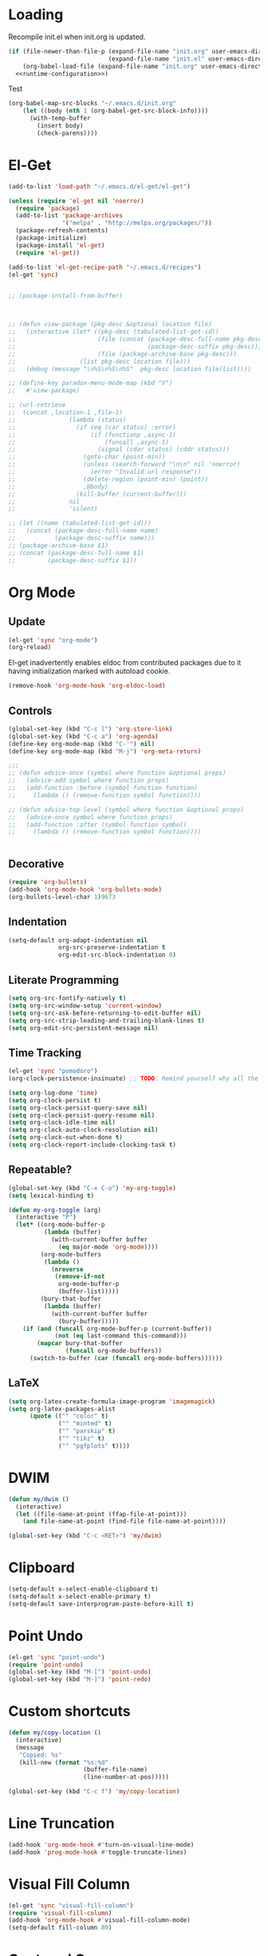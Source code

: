 # -*- lexical-binding: t -*-
#+PROPERTY: tangle no
#+PROPERTY: noweb yes
#+PROPERTY: noweb-ref runtime-configuration
#+PROPERTY: results silent

* Loading

Recompile init.el when init.org is updated.

#+begin_src emacs-lisp :tangle yes :noweb-ref none
(if (file-newer-than-file-p (expand-file-name "init.org" user-emacs-directory)
                            (expand-file-name "init.el" user-emacs-directory))
    (org-babel-load-file (expand-file-name "init.org" user-emacs-directory) t)
  <<runtime-configuration>>)
#+end_src

Test

#+begin_src emacs-lisp :tangle no :noweb-ref none
  (org-babel-map-src-blocks "~/.emacs.d/init.org"
      (let ((body (nth 1 (org-babel-get-src-block-info))))
        (with-temp-buffer
          (insert body)
          (check-parens))))
#+end_src

* El-Get
#+begin_src emacs-lisp
(add-to-list 'load-path "~/.emacs.d/el-get/el-get")

(unless (require 'el-get nil 'noerror)
  (require 'package)
  (add-to-list 'package-archives
               '("melpa" . "http://melpa.org/packages/"))
  (package-refresh-contents)
  (package-initialize)
  (package-install 'el-get)
  (require 'el-get))

(add-to-list 'el-get-recipe-path "~/.emacs.d/recipes")
(el-get 'sync)
#+end_src

#+BEGIN_SRC emacs-lisp

  ;; (package-install-from-buffer)



  ;; (defun view-package (pkg-desc &optional location file)
  ;;   (interactive (let* ((pkg-desc (tabulated-list-get-id))
  ;;                       (file (concat (package-desc-full-name pkg-desc)
  ;;                                     (package-desc-suffix pkg-desc)))
  ;;                       (file (package-archive-base pkg-desc)))
  ;;                  (list pkg-desc location file)))
  ;;   (debug (message "\n%S\n%S\n%S"  pkg-desc location file(list))))

  ;; (define-key paradox-menu-mode-map (kbd "V")
  ;;   #'view-package)

  ;; (url-retrieve
  ;;  (concat ,location-1 ,file-1)
  ;;               (lambda (status)
  ;;                 (if (eq (car status) :error)
  ;;                     (if (functionp ,async-1)
  ;;                         (funcall ,async-1)
  ;;                       (signal (cdar status) (cddr status)))
  ;;                   (goto-char (point-min))
  ;;                   (unless (search-forward "\n\n" nil 'noerror)
  ;;                     (error "Invalid url response"))
  ;;                   (delete-region (point-min) (point))
  ;;                   ,@body)
  ;;                 (kill-buffer (current-buffer)))
  ;;               nil
  ;;               'silent)

  ;; (let ((name (tabulated-list-get-id)))
  ;;   (concat (package-desc-full-name name)
  ;;           (package-desc-suffix name)))
  ;; (package-archive-base $1)
  ;; (concat (package-desc-full-name $1)
  ;;         (package-desc-suffix $1))
#+END_SRC

* Org Mode
** Update

#+begin_src emacs-lisp
(el-get 'sync "org-mode")
(org-reload)
#+end_src

El-get inadvertently enables eldoc from contributed packages due to it
having initialization marked with autoload cookie.

#+BEGIN_SRC emacs-lisp
(remove-hook 'org-mode-hook 'org-eldoc-load)
#+END_SRC

** Controls
#+BEGIN_SRC emacs-lisp
(global-set-key (kbd "C-c l") 'org-store-link)
(global-set-key (kbd "C-c a") 'org-agenda)
(define-key org-mode-map (kbd "C-'") nil)
(define-key org-mode-map (kbd "M-j") 'org-meta-return)

;;;
;; (defun advice-once (symbol where function &optional props)
;;   (advice-add symbol where function props)
;;   (add-function :before (symbol-function function)
;;     (lambda () (remove-function symbol function))))

;; (defun advice-top-level (symbol where function &optional props)
;;   (advice-once symbol where function props)
;;   (add-function :after (symbol-function symbol)
;;     (lambda () (remove-function symbol function))))


#+END_SRC
** Decorative

#+BEGIN_SRC emacs-lisp
(require 'org-bullets)
(add-hook 'org-mode-hook 'org-bullets-mode)
(org-bullets-level-char 1)9673
#+END_SRC

** Indentation

#+begin_src emacs-lisp
(setq-default org-adapt-indentation nil
              org-src-preserve-indentation t
              org-edit-src-block-indentation 0)
#+end_src

** Literate Programming
#+begin_src emacs-lisp
(setq org-src-fontify-natively t)
(setq org-src-window-setup 'current-window)
(setq org-src-ask-before-returning-to-edit-buffer nil)
(setq org-src-strip-leading-and-trailing-blank-lines t)
(setq org-edit-src-persistent-message nil)
#+end_src

** Time Tracking
#+begin_src emacs-lisp
(el-get 'sync "pomodoro")
(org-clock-persistence-insinuate) ;; TODO: Remind yourself why all the hype.

(setq org-log-done 'time)
(setq org-clock-persist t)
(setq org-clock-persist-query-save nil)
(setq org-clock-persist-query-resume nil)
(setq org-clock-idle-time nil)
(setq org-clock-auto-clock-resolution nil)
(setq org-clock-out-when-done t)
(setq org-clock-report-include-clocking-task t)
#+end_src

** Repeatable?
#+begin_src emacs-lisp
(global-set-key (kbd "C-x C-o") 'my-org-toggle)
(setq lexical-binding t)

(defun my-org-toggle (arg)
  (interactive "P")
  (let* ((org-mode-buffer-p
          (lambda (buffer)
            (with-current-buffer buffer
              (eq major-mode 'org-mode))))
         (org-mode-buffers
          (lambda ()
            (nreverse
             (remove-if-not
              org-mode-buffer-p
              (buffer-list)))))
         (bury-that-buffer
          (lambda (buffer)
            (with-current-buffer buffer
              (bury-buffer)))))
    (if (and (funcall org-mode-buffer-p (current-buffer))
             (not (eq last-command this-command)))
        (mapcar bury-that-buffer
                (funcall org-mode-buffers))
      (switch-to-buffer (car (funcall org-mode-buffers))))))

#+end_src

** LaTeX
#+begin_src emacs-lisp
(setq org-latex-create-formula-image-program 'imagemagick)
(setq org-latex-packages-alist
      (quote (("" "color" t)
              ("" "minted" t)
              ("" "parskip" t)
              ("" "tikz" t)
              ("" "pgfplots" t))))
#+end_src
* DWIM
#+begin_src emacs-lisp
(defun my/dwim ()
  (interactive)
  (let ((file-name-at-point (ffap-file-at-point)))
    (and file-name-at-point (find-file file-name-at-point))))

(global-set-key (kbd "C-c <RET>") 'my/dwim)
#+end_src
* Clipboard
#+begin_src emacs-lisp
(setq-default x-select-enable-clipboard t)
(setq-default x-select-enable-primary t)
(setq-default save-interprogram-paste-before-kill t)
#+end_src

* Point Undo
#+begin_src emacs-lisp
(el-get 'sync "point-undo")
(require 'point-undo)
(global-set-key (kbd "M-[") 'point-undo)
(global-set-key (kbd "M-]") 'point-redo)
#+end_src

* Custom shortcuts
#+begin_src emacs-lisp
(defun my/copy-location ()
  (interactive)
  (message
   "Copied: %s"
   (kill-new (format "%s:%d"
                     (buffer-file-name)
                     (line-number-at-pos)))))

(global-set-key (kbd "C-c f") 'my/copy-location)
#+end_src

* Line Truncation

#+begin_src emacs-lisp
(add-hook 'org-mode-hook #'turn-on-visual-line-mode)
(add-hook 'prog-mode-hook #'toggle-truncate-lines)
#+end_src

* Visual Fill Column

#+begin_src emacs-lisp
(el-get 'sync "visual-fill-column")
(require 'visual-fill-column)
(add-hook 'org-mode-hook #'visual-fill-column-mode)
(setq-default fill-column 80)
#+end_src

* Centered Cursor
#+begin_src emacs-lisp
(el-get 'sync "centered-cursor")
(require 'centered-cursor)
(global-centered-cursor-mode 1)
(add-hook 'comint-mode-hook 'turn-off-centered-cursor)
(add-hook 'cider-repl-mode-hook 'turn-off-centered-cursor)
#+end_src

* Ecukes
#+BEGIN_SRC emacs-lisp
(el-get 'sync "ecukes")
#+END_SRC

#+RESULTS:
: ecukes-limit-scope

* Version Control
#+begin_src emacs-lisp
(setq-default ediff-window-setup-function 'ediff-setup-windows-plain)
(el-get 'sync "magit")
(setq-default magit-diff-arguments '("-w"))
(global-set-key (kbd "C-x g") 'magit-status)
(el-get 'sync "git-gutter-fringe")
(require 'git-gutter-fringe)
(global-git-gutter-mode +1)
#+end_src

** Shortcuts
#+begin_src emacs-lisp
(global-set-key (kbd "C-c C-g C-c")
                (lambda () (interactive)
                        (magit-stage-modified)
                        (magit-commit)))

(global-set-key (kbd "C-c C-g C-a")
                (lambda () (interactive)
                        (magit-stage-modified)
                        (magit-commit-amend)))

(global-set-key (kbd "C-c C-g C-d") 'magit-diff-working-tree)

#+end_src

* Undo Tree
#+begin_src emacs-lisp
(el-get 'sync "undo-tree")
(global-undo-tree-mode +1)
(global-set-key (kbd "C-/") 'undo-tree-undo)
(global-set-key (kbd "C-?") 'undo-tree-redo)
(global-set-key (kbd "C-x u") 'undo-tree-visualize)
(setcdr undo-tree-map nil)
(setq-default undo-tree-auto-save-history t)
(setq-default undo-tree-history-directory-alist
              '(("." . "~/.emacs.d/undo-tree/")))
#+end_src

* Kill Ring
** Initialization
#+begin_src emacs-lisp
(el-get 'sync "browse-kill-ring")
(setq browse-kill-ring-depropertize t)
(setq browse-kill-ring-show-preview t)
(browse-kill-ring-default-keybindings)
#+end_src

** Region
#+BEGIN_SRC emacs-lisp
(advice-add 'browse-kill-ring-current-string :around
  'browse-kill-ring--get-region-contents)
(defun browse-kill-ring--get-region-contents (fn &rest args)
  (if (not (region-active-p)) (apply fn args)
    (buffer-substring-no-properties
     (region-beginning) (region-end))))
#+END_SRC

* (Hack) Kill Autocomplete
#+begin_src emacs-lisp
(advice-add 'auto-complete-mode :override (lambda (&rest args)))
#+end_src

* Better Defaults
#+begin_src emacs-lisp
(savehist-mode)
(setq history-length 1000000)
(defalias 'yes-or-no-p 'y-or-n-p)
(setq save-interprogram-paste-before-kill t)
(setq uniquify-buffer-name-style 'reverse)
(setq enable-recursive-minibuffers t)
(setq backup-directory-alist `((".*" . "~/.emacs.d/backup/")))
(setq auto-save-file-name-transforms `((".*" "~/.emacs.d/auto-save/" t)))
(setq custom-unlispify-tag-names nil)
(global-auto-revert-mode +1)
(require 'saveplace)
(setq-default save-place t)
(delete-selection-mode +1)
(setq tramp-use-ssh-controlmaster-options nil)
(setq disabled-command-function nil)
(with-eval-after-load "chistory"
  (add-to-list 'default-command-history-filter-garbage
               'execute-extended-command))
#+end_src

It's nice to have completion by initials to run when everything else fails.

#+BEGIN_SRC emacs-lisp
(add-to-list 'completion-styles 'initials 'append)
#+END_SRC

* Custom File
#+begin_src emacs-lisp
(setq custom-file (expand-file-name  "~/.emacs.d/custom.el"))
(add-hook 'after-init-hook
  (defun load-init-file ()
    (load custom-file 'noerror)))
#+end_src

* Libraries
#+begin_src emacs-lisp
(el-get 'sync "dash")
(require 'dash-functional)

#+end_src

* Display
** Better Defaults
#+begin_src emacs-lisp
(menu-bar-mode -1)
(tool-bar-mode -1)
(scroll-bar-mode -1)
(blink-cursor-mode -1)
(setq-default ring-bell-function #'ignore)
#+end_src
** Rich Minority
#+BEGIN_SRC emacs-lisp
(el-get 'sync "rich-minority")
(rich-minority-mode +1)
(setq-default rm-whitelist nil)
#+END_SRC

** Volatile Highlights
#+begin_src emacs-lisp
(el-get 'sync "volatile-highlights")
(volatile-highlights-mode +1)
#+end_src
** Visible Parentheses
#+begin_src emacs-lisp
(el-get 'sync "rainbow-mode" "rainbow-delimiters")
(add-hook 'prog-mode-hook 'show-paren-mode)
(add-hook 'prog-mode-hook 'rainbow-delimiters-mode)
#+end_src

* Window Management
#+begin_src emacs-lisp

(el-get 'sync "window-number")
(window-number-mode)

(el-get 'sync "dedicated")
(global-set-key (kbd "C-x 5 4") 'dedicated-buffer)
(global-set-key (kbd "C-x 5 5") 'make-frame)

(setq-default window-combination-resize t
              fit-window-to-buffer-horizontally t
              switch-to-buffer-preserve-window-point t
              message-truncate-lines t
              split-width-threshold 100
              split-height-threshold 20)

(add-function :before-until split-window-preferred-function
  (lambda (window) (let ((split-height-threshold (frame-height)))
                     (split-window-sensibly (frame-root-window)))))

(defun split-window-root-vertically ()
  (let (split-height-threshold)
    (split-window (frame-root-window) nil 'right)))

(defmacro prog1and (&rest body)
  (let ((sym (make-symbol "sym")))
    `(let ((,sym ,(car body)))
       ,@(cdr body))))

(defun display-buffer-adaptive (buffer &optional alist)
  "Display buffer where the cursor isn't."
  (let* ((distance (* 100 (count-lines (window-start) (point))))
         (percentage (floor distance (window-screen-lines)))
         split-width-threshold window)
    (when (setq window (window--try-to-split-window (selected-window) alist))
      (when (> percentage 50) (thread-last (selected-window) (setq window)
                                           (prog1 window) (select-window)))
      (window--display-buffer buffer window 'window alist
                              display-buffer-mark-dedicated))))

(defun display-buffer-toggle-window (buffer &optional alist)
  (when (eq (window-buffer) buffer)
    (prog1 (get-mru-window nil t t)
      (quit-window))))

(setq display-buffer-base-action
      '((display-buffer-reuse-window
         display-buffer-use-some-window
         display-buffer-pop-up-window
         display-buffer-below-selected)))

(setq-default display-buffer-alist
              `(("\\`\\*magit-diff: "
                 nil
                 (inhibit-same-window . t)
                 (inhibit-switch-frame . t))
                ("\\*Help\\*"
                 (display-buffer-reuse-window
                  display-buffer-same-window
                  display-buffer-below-selected)
                 (window-size . fit-window-to-buffer))

                ("\\*\\(xref\\|trace-output\\)\\*"
                 (display-buffer-pop-up-window)
                 (window-size . fit-window-to-buffer)
                 (inhibit-switch-frame . t))

                ("\\*\\(Backtrace\\)\\*"
                 (display-buffer-pop-up-window
                  display-buffer-below-selected)
                 (inhibit-switch-frame . t))

                ("Compile-Log"
                 (display-buffer-reuse-window
                  display-buffer-pop-up-window)
                 (window-height . 10))
                ("\\*Messages\\*"
                 (display-buffer-reuse-window
                  display-buffer-same-window))
                ("\\*Warnings\\*"
                 (display-buffer-no-window))

                ;; ("\\*\\(shell\\|eshell\\|terminal\\|ansi-term\\)\\*"
                ;;  (display-buffer-toggle-window
                ;;   display-buffer-reuse-window
                ;;   display-buffer-adaptive
                ;;   display-buffer-pop-up-window)
                ;;  (window-height . 10))
                ))



;; Local Variables:
;; lexical-binding: t
;; End:
#+end_src
** Reszie window
#+begin_src emacs-lisp
(global-set-key (kbd "C-x _") 'fit-window-to-buffer)
;; (global-set-key (kbd "C-x ^") (repeatable 'enlarge-window))
;; (global-set-key (kbd "C-x ^") (repeatable 'enlarge-window))
#+end_src

* MuMaMo
#+BEGIN_SRC emacs-lisp
(el-get 'sync "mmm-mode")
(require 'mmm-mode)
(put 'mmm-add-group 'lisp-indent-function
     1)


(mmm-add-group 'org-elisp
  '((emacs-lisp
     :submode emacs-lisp-mode
     :front "^#\\+begin_src.*\n"
     :back "^#\\+end_src"
     :face mmm-code-submode-face)))


(mmm-add-mode-ext-class 'org-mode ".org" 'org-elisp)

#+END_SRC

* Editing
** Open Line
#+begin_src emacs-lisp
(global-set-key (kbd "C-o") 'split-line)
(global-set-key (kbd "C-M-o") 'open-line)
#+end_src
** Indentation
#+begin_src emacs-lisp
(setq-default indent-tabs-mode nil)
#+end_src
** Hide Show
#+begin_src emacs-lisp
(add-hook 'prog-mode-hook
  (defun prog-mode-hs-setup ()
    (setq search-invisible nil)
    (hs-minor-mode +1)
    (local-set-key (kbd "C-c h") 'hs-toggle-hiding)
    ))
#+end_src

** Whole Line or Region
#+begin_src emacs-lisp
(el-get 'sync "whole-line-or-region")
(define-key global-map [remap comment-dwim]
  #'whole-line-or-region-comment-dwim-2)
#+end_src

** Multiple Cursors
#+begin_src emacs-lisp
(el-get 'sync "multiple-cursors")
;; FIXME: Make MC better.

(global-set-key (kbd "C->") 'mc/mark-more-like-this-extended)
(global-set-key (kbd "C-<") 'mc/mark-previous-like-this)
(global-set-key (kbd "C-M->") 'mc/mark-all-like-this)
(global-set-key (kbd "C-M-m") 'er/expand-region)
#+end_src

** Flycheck
#+begin_src emacs-lisp
(el-get 'sync "flycheck")
(global-flycheck-mode +1)
(setq-default flycheck-emacs-lisp-load-path 'inherit)
(setq-default flycheck-disabled-checkers '(emacs-lisp-checkdoc php-phpcs))
(setq-default flycheck-display-errors-delay 0.0)
;;(advice-add      )

(advice-add 'eldoc-display-message-p :before-while
            (lambda () (not (flycheck-overlay-errors-at (point)))))
;;; TODO: Find how does Flycheck message gets shown, what predicate it
;;;       uses and use it prematurely to cancel eldoc.
;; (add-hook 'post-command-hook
;;   (lambda ()
;;     (setq errors (flycheck-))
;;     (if (flycheck-overlay-errors-at (window-point))
;;         (advice-add 'eldoc-display-message-p :override 'ignore)
;;       (advice-remove 'eldoc-display-message-p 'ignore))))

;; (defun mind-flycheck-overlays (&rest _)

;;   ;; (not (overlays-at (point)))
;;   )
#+end_src

** Flyspell
#+begin_src emacs-lisp
(setq-default ispell-program-name "hunspell"
;              ispell-cmd-args '("-d" "en_US,ru_RU")
              ispell-extra-args '("-d" "en_US,ru_RU")
;;              ispell-async-processp nil
              ispell-silently-savep t)

(add-hook 'text-mode-hook 'flyspell-mode)
(add-hook 'prog-mode-hook 'flyspell-prog-mode)
(add-hook 'snippet-mode-hook 'turn-off-flyspell)
(add-hook 'feature-mode-hook 'turn-on-flyspell)
(add-hook 'text-mode-hook 'flyspell-mode)
(add-hook 'prog-mode-hook 'flyspell-prog-mode)
(add-hook 'snippet-mode-hook 'turn-off-flyspell)
(add-hook 'feature-mode-hook 'turn-on-flyspell)
(with-eval-after-load 'flyspell

  (define-key flyspell-mode-map (kbd "C-M-i") nil)
  (define-key flyspell-mode-map (kbd "M-$")
    'flyspell-check-previous-highlighted-word))
#+end_src

** Eldoc
#+begin_src emacs-lisp
(setq-default eldoc-idle-delay 0.1)
(setq-default eldoc-show-in-mode-line-delay 0.1)
(setq-default eldoc-message-commands-table-size 90)
(add-hook 'emacs-lisp-mode-hook #'eldoc-mode)
(advice-add 'elisp-eldoc-documentation-function :around
  (lambda (fn) (with-demoted-errors "elisp-eldoc: %s" (funcall fn))))
;; (advice-remove 'eldoc-display-message-p
;;     :before-while 'mind-flycheck-overlays)
#+end_src

** Emacs Lisp
#+begin_src emacs-lisp
(setq-default lisp-indent-function 'common-lisp-indent-function)

(setq load-prefer-newer t)
(setq debug-on-error t)
(setq max-lisp-eval-depth 1000)
(setq max-specpdl-size 1700)
(setq print-level nil)
(setq print-length nil)
(setq eval-expression-print-level nil)
(setq eval-expression-print-length nil)
(setq initial-major-mode 'emacs-lisp-mode)

(add-hook 'emacs-lisp-mode-hook
  (defun setup-emacs-lisp-indentation ()
    (setq indent-tabs-mode nil tab-width 8)))

;; (el-get 'sync "erefactor")
;; (setq erefactor-lint-emacsen '("emacs"))

(el-get 'sync "macrostep")
(define-key emacs-lisp-mode-map (kbd "C-c m") #'macrostep-expand)

(autoload 'data-debug-eval-expression "data-debug"
  "Evaluate EXPR and display the value." 'interactive)

(with-eval-after-load "data-debug"
  (require 'eieio-datadebug))
#+end_src

** Smartparens
#+BEGIN_SRC emacs-lisp
(el-get 'sync "smartparens")
(with-eval-after-load "smartparens"
  (sp--populate-keymap
   '(("M-a" . sp-beginning-of-sexp)
     ("M-e" . sp-end-of-sexp)
     ("M-r" . sp-raise-sexp)
     ("M-c" . sp-clone-sexp)

     ("C-M-d" . sp-down-sexp)
     ("C-M-p" . sp-backward-down-sexp)
     ("C-M-n" . sp-up-sexp)
     ("C-M-u" . sp-backward-up-sexp)

     ;; ("C-M-j" . sp-forward-slurp-sexp)
     ;; ("C-M-s" . sp-backward-slurp-sexp)
     ;; ("C-M-y" . sp-forward-barf-sexp)
     ;; ("C-M-e" . sp-backward-barf-sexp)
     ("C-M-q" . sp-convolute-sexp)
     ("M-q" . sp-indent-defun)))

  (setq-default sp-autodelete-closing-pair nil
                sp-navigate-reindent-after-up nil
                sp-autodelete-opening-pair nil
                sp-autodelete-pair nil
                sp-autoskip-opening-pair nil
                sp-autoskip-closing-pair nil
                sp-autowrap-region nil
                sp-autoinsert-pair nil
                sp-cancel-autoskip-on-backward-movement nil
                sp-hybrid-kill-entire-symbol t
                sp-hybrid-kill-excessive-whitespace 'kill
                sp-navigate-comments-as-sexps nil
                sp-navigate-consider-symbols nil
                sp-show-enclosing-pair-commands
                '(sp-show-enclosing-pair
                  sp-forward-slurp-sexp
                  sp-backward-slurp-sexp
                  sp-forward-barf-sexp
                  sp-backward-barf-sexp)
                sp-show-pair-delay 0.125
                sp-show-pair-from-inside t
                sp-successive-kill-preserve-whitespace 0
                sp-wrap-repeat-last 1
                sp-wrap-show-possible-pairs t))
#+end_src

** Skip whitespace when navigating using smartparens

#+begin_src emacs-lisp
(defmacro sp-advice-skip-whitespace (command dir)
  `(advice-add
    ,command :after
    (lambda (&rest args)
      (funcall ',(intern (format "sp-%s-whitespace" dir))))))

;; (sp-advice-skip-whitespace 'sp-up-sexp forward)
;; (sp-advice-skip-whitespace 'sp-down-sexp forward)
;; (sp-advice-skip-whitespace 'sp-backward-up-sexp backward)
;; (sp-advice-skip-whitespace 'sp-backward-down-sexp backward)
#+END_SRC

** Paredit
#+BEGIN_SRC emacs-lisp
(el-get 'sync "paredit")

(defvar paredit-mode-map)
(with-eval-after-load "paredit"
  (define-key paredit-mode-map (kbd "C-M-j") 'paredit-forward-slurp-sexp)
  (define-key paredit-mode-map (kbd "C-M-s") 'paredit-backward-slurp-sexp)
  (define-key paredit-mode-map (kbd "C-M-y") 'paredit-forward-barf-sexp)
  (define-key paredit-mode-map (kbd "C-M-e") 'paredit-backward-barf-sexp)
  (define-key paredit-mode-map (kbd "C-M-q") 'paredit-convolute-sexp)
  (define-key paredit-mode-map (kbd "C-M-l") 'paredit-splice-sexp))
(add-hook 'emacs-lisp-mode-hook 'paredit-mode)



#+end_src

** Elisp Auto Format
#+BEGIN_SRC emacs-lisp
;; -*- lexical-binding: t; -*-

(defun elisp-auto-format-next-step ()
  (apply 'min (delq nil (list
   (ignore-errors (scan-lists (point) 1 -1))
   (ignore-errors (scan-sexps (point) 1))
   (ignore-errors (scan-lists (point) 1 +1))))))


(defun elisp-auto-format ()
  (ignore-errors
    (while (goto-char (elisp-auto-format-next-step))
      (cond ((or (equal 4 after)
                 (equal 5 after))
             nil)
            ((equal 4 before)
             (scan-sexps (point) 1)
             (newline) t)
            ((and (equal 5 before)
                  (not (equal 5 after)))
             (newline) t)))))




#+END_SRC

** Elisp Slime Nav
#+begin_src emacs-lisp
(el-get 'sync "elisp-slime-nav")
(require 'elisp-slime-nav)
#+end_src

* Whitespace

** Enable whitespace-mode for all buffers

Our goal is to enable init.org to use whitespace-mode configuration to achieve our goals.

#+begin_src emacs-lisp
(global-whitespace-mode t)
#+end_src

** Clear default value of `whitespace-style`

Enable our code to add new settings to whitespace-style disregarding its default state.

#+begin_src emacs-lisp
(setq-default whitespace-style nil)
#+end_src

** Indicate erroneous indentation

Our goal is to highlight indentation which does not comply with our editing settings.

*** Indicate erroneous indentation

#+begin_src emacs-lisp
(add-to-list 'whitespace-style 'indentation)
#+end_src

** Indicate trailing whitespace

Have visible indiciation of presence of whitespace characters at the end of the line.

*** Indicate trailing whitespace

#+begin_src emacs-lisp
(add-to-list 'whitespace-style 'face)
(add-to-list 'whitespace-style 'trailing)
#+end_src

** Discern tabs from spaces

My goal is to make tabs and spaces to appear slightly different

*** Add a visible mark to tab characters

#+begin_src emacs-lisp
(add-to-list 'whitespace-style 'tab-mark)
#+end_src

*** Make the mark more subtle

**** Apply unique face to tab characters

#+begin_src emacs-lisp
(add-to-list 'whitespace-style 'face)
(add-to-list 'whitespace-style 'tabs)
#+end_src

**** Make face background transparent

#+begin_src emacs-lisp
(set-face-background 'whitespace-tab nil)
#+end_src

**** Heed dir-local variables

#+begin_src emacs-lisp
(advice-add 'whitespace-turn-on :before 'hack-local-variables)
#+end_src

** Cleanup whitespace

#+begin_src emacs-lisp
(global-set-key (kbd "C-c w") 'whitespace-cleanup)
#+end_src

* Flycheck
#+begin_src emacs-lisp
(el-get 'sync "flycheck")
(with-eval-after-load "flycheck"
  (define-key flycheck-mode-map (kbd "M-n") 'flycheck-next-error)
  (define-key flycheck-mode-map (kbd "M-p") 'flycheck-previous-error))
#+end_src
* Hideshow
#+begin_src emacs-lisp
(add-hook 'prog-mode-hook 'hs-minor-mode)
(with-eval-after-load "hideshow"
 (define-key hs-minor-mode-map (kbd "C-c C-f") 'hs-toggle-hiding))
#+end_src
* Javascript
#+BEGIN_SRC emacs-lisp
(el-get 'sync "js2-mode")
;; (defalias 'javascript-mode 'js2-mode)
(setq-default js2-basic-offset 2)
(setq-default js-indent-level 2)
(add-to-list 'auto-mode-alist '("\\.js.twig\\'" . javascript-mode))
#+END_SRC
** JSX
#+begin_src emacs-lisp
(el-get 'sync "js2-mode")
(add-to-list 'auto-mode-alist '("\\.jsx" . js2-jsx-mode))
#+end_src

** Web-mode

Web mode handles JSX really well.

#+begin_src emacs-lisp
(el-get 'sync "web-mode")
;(add-to-list 'auto-mode-alist '("\\.jsx" . web-mode))
(with-eval-after-load "web-mode"
 (add-to-list 'web-mode-content-types '("jsx" . "\\.js\\'"))
 (add-to-list 'web-mode-comment-formats '("javascript" . "//"))
 (add-to-list 'web-mode-comment-formats '("jsx" . "//"))
 (setq-default web-mode-enable-auto-closing nil)
 (setq-default web-mode-enable-auto-expanding nil)
 (setq-default web-mode-enable-auto-indentation nil)
 (setq-default web-mode-enable-auto-opening nil)
 (setq-default web-mode-enable-auto-pairing nil)
 (setq-default web-mode-enable-auto-quoting nil)
 (setq-default web-mode-markup-indent-offset 2)
 (setq-default web-mode-code-indent-offset 2)
 (setq-default web-mode-attr-indent-offset 4)
 (setq-default web-mode-indentation-params
               '(("lineup-args"       . t)
                 ("lineup-calls"      . nil)
                 ("lineup-concats"    . t)
                 ("lineup-quotes"     . t)
                 ("lineup-ternary"    . nil)
                 ("case-extra-offset" . t)
                 )))

#+end_src

** Eslint
#+begin_src emacs-lisp
(flycheck-add-mode 'javascript-eslint 'web-mode)
#+end_src
** Evaluate current buffer in node
#+begin_src emacs-lisp
(defvar-local node-eval-command "node")

(defun node-eval-buffer (arg)
  (interactive "P")
  (when arg
    (let* ((default (default-value 'node-eval-command))
           (prompt (format "Use command (default %S): " default))
           (initial (if (string= default node-eval-command)
                        "" node-eval-command))
           (input (read-shell-command prompt initial)))
      (setq-local node-eval-command (if (string= "" input) default input))))
  (with-output-to-temp-buffer "*Node Eval*"
    (shell-command-on-region (point-min) (point-max) node-eval-command
                             standard-output)))
(with-eval-after-load "js"
  (define-key js-mode-map (kbd "C-c C-c") 'node-eval-buffer))
(with-eval-after-load "js2-mode"
  (define-key js2-mode-map (kbd "C-c C-c") 'node-eval-buffer))
#+end_src
** Finding symbols

Fix guessing symbol-at-point bounds

#+begin_src emacs-lisp
(advice-add 'js--guess-symbol-at-point :override
            (lambda ()
              (let ((bounds (bounds-of-thing-at-point 'symbol)))
                (when bounds (buffer-substring (car bounds) (cdr bounds))))))
#+end_src

** Pug/Jade Templating
#+begin_src emacs-lisp
(el-get 'sync "jade-mode")
(add-to-list 'auto-mode-alist '("\\.jade\\'" . jade-mode))
(add-to-list 'auto-mode-alist '("\\.pug\\'" . jade-mode))
#+end_src

* Ruby
#+begin_src emacs-lisp
(add-hook 'ruby-mode-hook
          (lambda ()
            (setq tab-width 2)))
#+end_src

* Key bindings
#+begin_src emacs-lisp
(keyboard-translate ?\C-h ?\C-?)
(global-set-key (kbd "<f5>")
                (defun my/find-notes-file ()
                  (interactive)
                  (let* ((filename "~/notes/notes.org")
                         (buffer (find-buffer-visiting filename)))
                    (if (and buffer (eq buffer (current-buffer)))
                        (quit-window)
                        (find-file filename)))))
(global-set-key (kbd "C-c e d") 'toggle-debug-on-error)
(global-set-key (kbd "C-c e l") 'load-library)
(global-set-key (kbd "M-h") 'backward-kill-word)
(global-set-key (kbd "C-M-h") 'backward-kill-sexp)
;; (global-set-key (kbd "C-x C-x") 'repeat-complex-command)
(global-set-key (kbd "C-c k") 'quit-window)
(global-set-key [remap list-buffers] #'ibuffer)
(global-set-key [remap isearch-forward] #'isearch-forward-regexp)
(global-set-key (kbd "<f4>")
  (lambda () (interactive) (find-file "~/.emacs.d/init.org")))

;; (setq-default xref-find-function #'elisp-xref-find
;;               xref-identifier-completion-table-function
;;               #'elisp--xref-identifier-completion-table)

;; (advice-add 'repeat-complex-command :around
;;             (defun isearch-in-minibuffer (fn &rest args)
;;               (minibuffer-with-setup-hook
;;                   'isearch-backward (apply fn args))))

(defmacro pop-advice (place)
  (let ((sym (make-symbol "advice")))
    (when (eq (car-safe place) 'quote)
      (setq place `(symbol-function ,place)))
    `(let* ((,sym (and (advice--p ,place) (advice--car ,place))))
       (when ,sym (prog1 ,sym (remove-function ,place ,sym))))))

(eval-when-compile
  (defmacro define-advice (symbol args &rest body)
    "Define an advice and add it to function named SYMBOL.
See `advice-add' and `add-function' for explanation on the
arguments.  Note if NAME is nil the advice is anonymous;
otherwise it is named `SYMBOL@NAME'.

\(fn SYMBOL (WHERE LAMBDA-LIST &optional NAME DEPTH) &rest BODY)"
    (declare (indent 2) (doc-string 3) (debug (sexp sexp body)))
    (or (listp args) (signal 'wrong-type-argument (list 'listp args)))
    (or (<= 2 (length args) 4)
        (signal 'wrong-number-of-arguments (list 2 4 (length args))))
    (let* ((where         (nth 0 args))
           (lambda-list   (nth 1 args))
           (name          (nth 2 args))
           (depth         (nth 3 args))
           (props         (and depth `((depth . ,depth))))
           (advice (cond ((null name) `(lambda ,lambda-list ,@body))
                         ((or (stringp name) (symbolp name))
                          (intern (format "%s@%s" symbol name)))
                         (t (error "Unrecognized name spec `%S'" name)))))
      `(prog1 ,@(and (symbolp advice) `((defun ,advice ,lambda-list ,@body)))
         (advice-add ',symbol ,where #',advice ,@(and props `(',props)))))))

(cl-macrolet ((invert-arg (val a b)
                `(setf ,val (cond ((equal ,val ,a) ,b)
                                  ((equal ,val ,b) ,a))))
              (repeatable ()
                `(let ((keymap (make-sparse-keymap))
                       (key (vector last-command-event)))
                   (define-key keymap key 'repeat)
                   (set-transient-map keymap))))

  (define-advice just-one-space
      (:filter-args (args) invert-args)
    (prog1 args (invert-arg (car args) -1 +1)))

  (define-advice just-one-space
      (:around (fn &optional arg) toggle-space)
    (when (prog1 (memq (preceding-char) '(?\s ?\r ?\t ?\n))
            (funcall fn arg))
      (delete-char -1)))

  (define-advice insert-parentheses
      (:filter-args (args) provide-default-arg)
    (prog1 args (invert-arg (car args) nil 1)))

  (define-advice erc-track-switch-buffer
      (:around (fn arg) fallback)
    (if (not erc-modified-channels-alist)
        (if (not (eq '- current-prefix-arg))
            (call-interactively 'unbury-buffer)
          (call-interactively 'bury-buffer))
      (funcall fn arg)))

  (define-advice erc-track-switch-buffer
      (:after (arg) repeat) (repeatable))

  (define-advice describe-key-briefly
      (:filter-return (description) to-kill-ring)
    (lambda ()
      (string-match "\\_<\\S-+\\'" description)
      (kill-new (match-string 0 description))))

  (define-advice describe-key-briefly
      (:filter-return (description) to-kill-ring)
    (string-match "\\_<\\S-+\\'" description)
    (kill-new (match-string 0 description)))

  (advice-add 'org-edit-src-abort :before-while
              (lambda () (y-or-n-p "Are you sure?"))))

(defun my/skip-whitespace ()
  (interactive)
  (let ((wsre "[\s\t\r\n]"))
   (if (looking-at wsre)
       (skip-chars-forward wsre)
     (skip-chars-backward wsre))))

(global-set-key (kbd "M-o") 'my/skip-whitespace)

(with-eval-after-load "dash"
  (defun describe-prefix-bindings+ ()
    (interactive)
    (let* ((prefix (-> (this-single-command-raw-keys)
                       (listify-key-sequence)
                       (butlast)))
           (keymaps (-> (current-active-maps)
                        (make-composed-keymap)
                        (accessible-keymaps))))
      keymaps)))

#+end_src

#+RESULTS:

* Copy whole buffer
#+begin_src emacs-lisp
(defun kill-ring-save-whole-buffer ()
  (interactive)
  (copy-region-as-kill (point-min) (point-max)))
(global-set-key (kbd "C-c M-w") 'kill-ring-save-whole-buffer)
#+end_src

* Shell
#+begin_src emacs-lisp
(defun shell-or-bury ()
  (interactive)
  (if (eq major-mode 'shell-mode)
      (quit-window)
    (shell)))

(global-set-key (kbd "C-'") 'shell-or-bury)
(defun comint-write-history-on-exit (process event)
  (comint-write-input-ring)
  (let ((buf (process-buffer process)))
    (when (buffer-live-p buf)
      (with-current-buffer buf
        (insert (format "\nProcess %s %s" process event))))))

(defun turn-on-comint-history ()
  (let ((process (get-buffer-process (current-buffer))))
    (when process
      (setq comint-input-ring-file-name
            (format "~/.emacs.d/inferior-%s-history"
                    (process-name process)))
      (comint-read-input-ring)
      (set-process-sentinel process
                            #'comint-write-history-on-exit))))

(add-hook 'shell-mode-hook #'turn-on-comint-history)
#+end_src
* Yasnippet

Use yasnippet to quickly insert reusable blocks of code.

To create new yasnippet, type `M-x yas-new-snippet`
To save snippet type `C-c C-c`
To use snippet type `M-x yas-insert-snippet`

#+begin_src emacs-lisp
(el-get 'sync "yasnippet")
#+end_src

* HTML
** Impatient-mode
#+begin_src emacs-lisp
(el-get 'sync "impatient-mode")
#+end_src

* PHP
#+begin_src emacs-lisp
(el-get 'sync "php-mode")
(add-to-list 'auto-mode-alist '("\\.php\\'" . php-mode))
(add-to-list 'auto-mode-alist '("\\.inc\\'" . php-mode))
(add-to-list 'auto-mode-alist '("\\.module\\'" . php-mode))
(add-to-list 'auto-mode-alist '("\\.install\\'" . php-mode))

(with-eval-after-load "php-mode"
  (define-key php-mode-map (kbd "C-M-h") nil)
  (define-key php-mode-map (kbd "C-c h") 'hs-toggle-hiding))

(with-eval-after-load "php-mode"
  (add-hook 'php-mode-hook 'php-enable-symfony2-coding-style))

(with-eval-after-load "php-mode"
  (define-key php-mode-map (kbd "M-.") #'find-tag)
  (add-hook 'php-mode-hook #'php-enable-symfony2-coding-style))
(add-to-list 'hs-special-modes-alist '(php-mode "{" "}" "/[*/]" nil nil))

(defun php-comment-dwim (arg)
  (interactive "*P")
  (if (region-active-p)
      (comment-dwim arg)

    (while (and (not (eobp))
                (looking-at "[[:space:]]*$"))
      (goto-char (point-at-bol 2)))
    (beginning-of-line)

    (let ((doxymacs-blank-multiline-comment-template
           '("/**" > n "* " p > n "*/" > n)))
     (doxymacs-insert-blank-multiline-comment))))

(with-eval-after-load "php-mode"
 (define-key php-mode-map (kbd "M-;") 'php-comment-dwim))

#+end_src

*** REPL

#+begin_src emacs-lisp
(el-get 'sync "psysh")
#+end_src

** Flycheck
#+begin_src emacs-lisp
(with-eval-after-load "php-mode"
 (add-hook 'php-mode-hook 'flycheck-mode-on-safe))
#+end_src

* YAML
#+begin_src emacs-lisp
(el-get 'sync "yaml-mode")
(setq-default yaml-indent-offset 4)
#+end_src
* JSON
#+begin_src emacs-lisp
(el-get 'sync "json-mode")
(add-to-list 'auto-mode-alist '("\\`\\.eslintrc\\'" . json-mode))
(add-to-list 'auto-mode-alist '("\\`\\.babelrc\\'" . json-mode))
(add-to-list 'auto-mode-alist '("\\`\\.bowerrc\\'" . json-mode))
(add-hook 'json-mode-hook
          (defun json-set-indent-offset ()
            (setq-local js-indent-level 2)))
#+end_src
* Server mode
#+begin_src emacs-lisp
(autoload 'server-running-p "server.el"
  "Test whether server NAME is running.")

(add-hook 'after-init-hook 'server-start)
#+end_src

* Help
#+begin_src emacs-lisp
(el-get 'sync "help-fns+")
(autoload 'describe-keymap "help-fns+" nil 'interactive)
(autoload 'describe-buffer "help-fns+" nil 'interactive)
(define-key help-map (kbd "M-k") #'describe-keymap)
(define-key help-map (kbd "C-v") #'apropos-user-option)
#+end_src

* Correspondence
#+begin_src emacs-lisp
(setq mu4e-maildir-shortcuts
'(("/INBOX"               . ?i)))

(el-get 'sync "mu4e")
(setq-default mu4e-maildir "~/Maildir"
              mu4e-trash-folder "/[Gmail].Bin"
              mu4e-get-mail-command "offlineimap"
              mu4e-drafts-folder "/[Gmail].Drafts"
              mu4e-sent-folder "/[Gmail].Sent Mail"
              mu4evm-sent-messages-behavior 'delete
              mu4e-update-interval 300 mu4e-use-fancy-chars t)
#+end_src

** IRC
#+begin_src emacs-lisp
(el-get 'sync "znc")
;; (add-hook 'after-init-hook 'znc-all 'append)

(with-eval-after-load "erc"
  (add-hook 'erc-after-connect
            (lambda (server nick)
              (set-process-query-on-exit-flag erc-process nil)))

  (setq-default erc-track-enable-keybindings t)
  (setq-default erc-track-exclude-server-buffer t)
  (setq-default erc-join-buffer 'bury)
  (setq-default erc-hide-list '("JOIN" "PART" "QUIT"))
  (setq-default erc-modules '(netsplit match track completion
                              readonly noncommands irccontrols
                              move-to-prompt ring scrolltobottom
                              dcc smiley spelling page menu list notify))

  (add-to-list 'erc-modules  'fill)
  (setq-default erc-fill-function 'erc-fill-static)
  (setq-default erc-fill-static-enter 15))

;; (el-get 'sync "erc-hl-nicks")
;; (eval-after-load 'erc #'erc-hl-nicks-mode)

;; (el-get 'sync "erc-colorize")
;; (eval-after-load 'erc #'erc-colorize-mode)

#+end_src
* PP Region
#+begin_src emacs-lisp
(defun pp-region (beg end)
  (interactive "r")
  (insert (pp-to-string (read (delete-and-extract-region beg end)))))
#+end_src

* Dired Subtree

#+begin_src emacs-lisp
(el-get 'sync "dired-hacks")

(with-eval-after-load "dired-hacks"
 (dotimes (n 6)
   (let ((face-name (format "dired-subtree-depth-%d-face" (1+ n))))
     (set-face-background (intern-soft face-name) nil))))

(defun dired-display-subtree-or-file ()
 (interactive)
 (if (file-directory-p (dired-get-filename))
     (dired-subtree-toggle)
   (dired-display-file)))

(define-minor-mode dired-subtree-mode
    "Mode that activates dired-subtree"
  nil nil
  '(("i" . dired-display-subtree-or-file)))

(define-key dired-mode-map (kbd "C-c C-s") 'dired-subtree-mode)
#+end_src

* Dabbrev
#+begin_src emacs-lisp
(setq-default dabbrev-case-distinction nil)
(setq-default dabbrev-case-fold-search nil)
#+end_src
* WIP
** Experiments
#+BEGIN_SRC emacs-lisp
(setq disable-point-adjustment t)
#+END_SRC
** Disabled
#+begin_src emacs-lisp
(el-get 'sync "elfeed")
(with-eval-after-load "elfeed"
  (define-key elfeed-search-mode-map "a" 'elfeed-add-feed))

(el-get 'sync "sauron")
(with-eval-after-load "sauron"
  (setq-default sauron-separate-frame nil)
  (sauron-start-hidden)
  (with-eval-after-load 'erc
    (require 'sauron-erc)
    (sauron-erc-start))
  (add-hook 'sauron-event-added-functions
    #'sauron-pop-to-buffer)
  (advice-add 'sauron-pop-to-buffer :around
    #'sauron-pop-to-buffer-wrapper)
  (defun sauron-pop-to-buffer-wrapper (fn &rest args)
    (save-selected-window (apply fn args)
      (set-window-dedicated-p (selected-window) t))))
#+end_src
